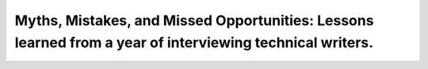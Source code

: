 Myths, Mistakes, and Missed Opportunities: Lessons learned from a year of interviewing technical writers.
=========================================================================================================

.. datatemplate-video::
   :source: /_data/portland-2023-sessions.yaml
   :template: videos/video-detail.html
   :key: 3


